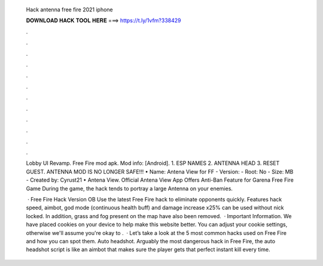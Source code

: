   Hack antenna free fire 2021 iphone
  
  
  
  𝐃𝐎𝐖𝐍𝐋𝐎𝐀𝐃 𝐇𝐀𝐂𝐊 𝐓𝐎𝐎𝐋 𝐇𝐄𝐑𝐄 ===> https://t.ly/1vfm?338429
  
  
  
  .
  
  
  
  .
  
  
  
  .
  
  
  
  .
  
  
  
  .
  
  
  
  .
  
  
  
  .
  
  
  
  .
  
  
  
  .
  
  
  
  .
  
  
  
  .
  
  
  
  .
  
  Lobby UI Revamp. Free Fire mod apk. Mod info: [Android]. 1. ESP NAMES 2. ANTENNA HEAD 3. RESET GUEST. ANTENNA MOD IS NO LONGER SAFE!!! • Name: Antena View for FF - Version: - Root: No - Size: MB - Created by: Cyrust21 • Antena View. Official Antena View App Offers Anti-Ban Feature for Garena Free Fire Game During the game, the hack tends to portray a large Antenna on your enemies.
  
   · Free Fire Hack Version OB Use the latest Free Fire hack to eliminate opponents quickly. Features hack speed, aimbot, god mode (continuous health buff) and damage increase x25% can be used without nick locked. In addition, grass and fog present on the map have also been removed.  · Important Information. We have placed cookies on your device to help make this website better. You can adjust your cookie settings, otherwise we'll assume you're okay to .  · Let’s take a look at the 5 most common hacks used on Free Fire and how you can spot them. Auto headshot. Arguably the most dangerous hack in Free Fire, the auto headshot script is like an aimbot that makes sure the player gets that perfect instant kill every time.
